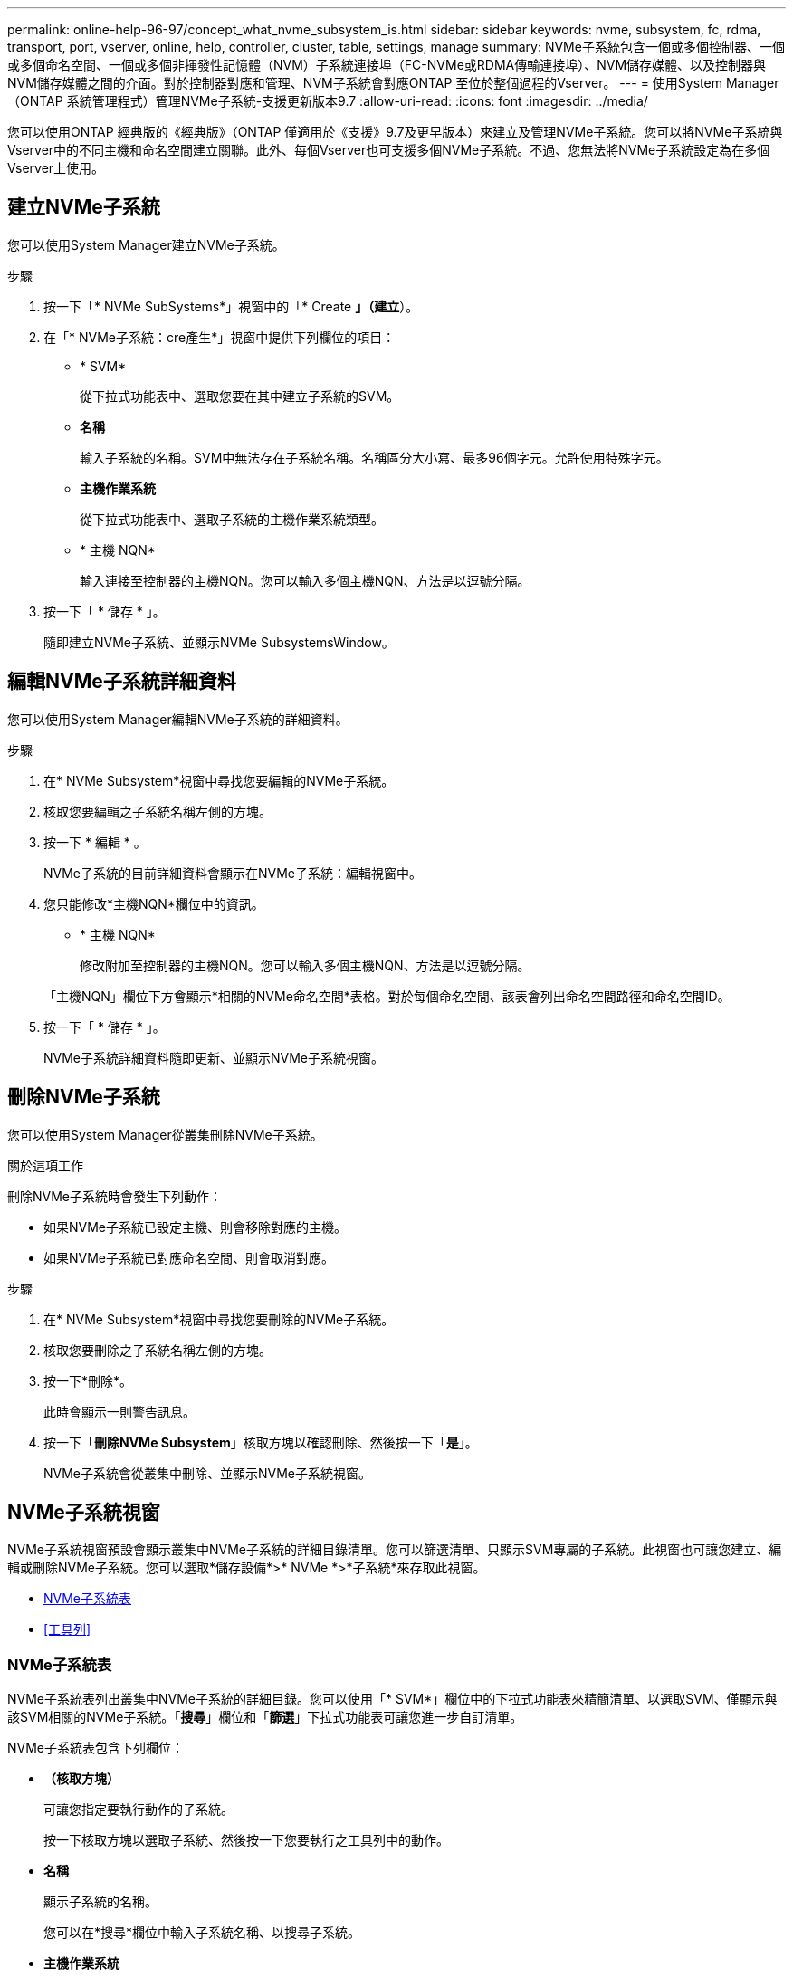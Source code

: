 ---
permalink: online-help-96-97/concept_what_nvme_subsystem_is.html 
sidebar: sidebar 
keywords: nvme, subsystem, fc, rdma, transport, port, vserver, online, help, controller, cluster, table, settings, manage 
summary: NVMe子系統包含一個或多個控制器、一個或多個命名空間、一個或多個非揮發性記憶體（NVM）子系統連接埠（FC-NVMe或RDMA傳輸連接埠）、NVM儲存媒體、以及控制器與NVM儲存媒體之間的介面。對於控制器對應和管理、NVM子系統會對應ONTAP 至位於整個過程的Vserver。 
---
= 使用System Manager（ONTAP 系統管理程式）管理NVMe子系統-支援更新版本9.7
:allow-uri-read: 
:icons: font
:imagesdir: ../media/


[role="lead"]
您可以使用ONTAP 經典版的《經典版》（ONTAP 僅適用於《支援》9.7及更早版本）來建立及管理NVMe子系統。您可以將NVMe子系統與Vserver中的不同主機和命名空間建立關聯。此外、每個Vserver也可支援多個NVMe子系統。不過、您無法將NVMe子系統設定為在多個Vserver上使用。



== 建立NVMe子系統

您可以使用System Manager建立NVMe子系統。

.步驟
. 按一下「* NVMe SubSystems*」視窗中的「* Create *」（建立*）。
. 在「* NVMe子系統：cre產生*」視窗中提供下列欄位的項目：
+
** * SVM*
+
從下拉式功能表中、選取您要在其中建立子系統的SVM。

** *名稱*
+
輸入子系統的名稱。SVM中無法存在子系統名稱。名稱區分大小寫、最多96個字元。允許使用特殊字元。

** *主機作業系統*
+
從下拉式功能表中、選取子系統的主機作業系統類型。

** * 主機 NQN*
+
輸入連接至控制器的主機NQN。您可以輸入多個主機NQN、方法是以逗號分隔。



. 按一下「 * 儲存 * 」。
+
隨即建立NVMe子系統、並顯示NVMe SubsystemsWindow。





== 編輯NVMe子系統詳細資料

您可以使用System Manager編輯NVMe子系統的詳細資料。

.步驟
. 在* NVMe Subsystem*視窗中尋找您要編輯的NVMe子系統。
. 核取您要編輯之子系統名稱左側的方塊。
. 按一下 * 編輯 * 。
+
NVMe子系統的目前詳細資料會顯示在NVMe子系統：編輯視窗中。

. 您只能修改*主機NQN*欄位中的資訊。
+
** * 主機 NQN*
+
修改附加至控制器的主機NQN。您可以輸入多個主機NQN、方法是以逗號分隔。



+
「主機NQN」欄位下方會顯示*相關的NVMe命名空間*表格。對於每個命名空間、該表會列出命名空間路徑和命名空間ID。

. 按一下「 * 儲存 * 」。
+
NVMe子系統詳細資料隨即更新、並顯示NVMe子系統視窗。





== 刪除NVMe子系統

您可以使用System Manager從叢集刪除NVMe子系統。

.關於這項工作
刪除NVMe子系統時會發生下列動作：

* 如果NVMe子系統已設定主機、則會移除對應的主機。
* 如果NVMe子系統已對應命名空間、則會取消對應。


.步驟
. 在* NVMe Subsystem*視窗中尋找您要刪除的NVMe子系統。
. 核取您要刪除之子系統名稱左側的方塊。
. 按一下*刪除*。
+
此時會顯示一則警告訊息。

. 按一下「*刪除NVMe Subsystem*」核取方塊以確認刪除、然後按一下「*是*」。
+
NVMe子系統會從叢集中刪除、並顯示NVMe子系統視窗。





== NVMe子系統視窗

NVMe子系統視窗預設會顯示叢集中NVMe子系統的詳細目錄清單。您可以篩選清單、只顯示SVM專屬的子系統。此視窗也可讓您建立、編輯或刪除NVMe子系統。您可以選取*儲存設備*>* NVMe *>*子系統*來存取此視窗。

* <<NVMe子系統表>>
* <<工具列>>




=== NVMe子系統表

NVMe子系統表列出叢集中NVMe子系統的詳細目錄。您可以使用「* SVM*」欄位中的下拉式功能表來精簡清單、以選取SVM、僅顯示與該SVM相關的NVMe子系統。「*搜尋*」欄位和「*篩選*」下拉式功能表可讓您進一步自訂清單。

NVMe子系統表包含下列欄位：

* *（核取方塊）*
+
可讓您指定要執行動作的子系統。

+
按一下核取方塊以選取子系統、然後按一下您要執行之工具列中的動作。

* *名稱*
+
顯示子系統的名稱。

+
您可以在*搜尋*欄位中輸入子系統名稱、以搜尋子系統。

* *主機作業系統*
+
顯示與子系統相關聯的主機作業系統名稱。

* * 主機 NQN*
+
顯示連接至控制器的NVMe合格名稱（NQN）。如果顯示多個NQN、則會以逗號分隔。

* *相關的NVMe命名空間*
+
顯示與子系統相關聯的NVM命名空間數目。您可以將游標暫留在數字上、以顯示相關聯的命名空間路徑。按一下路徑以顯示「命名空間詳細資料」視窗。





=== 工具列

工具列位於欄標題上方。您可以使用工具列中的欄位和按鈕來執行各種動作。

* *搜尋*
+
可讓您搜尋在*名稱*欄中可能找到的值。

* *篩選*
+
可讓您從下拉式功能表中選取、其中會列出各種篩選清單的方法。

* *建立*
+
開啟「Create NVMe Subsystem（建立NVMe子系統）」對話方塊、可讓您建立NVMe子系統。

* *編輯*
+
開啟「編輯NVMe子系統」對話方塊、可讓您編輯現有的NVMe子系統。

* *刪除*
+
開啟「刪除NVMe子系統」確認對話方塊、可讓您刪除現有的NVMe子系統。


